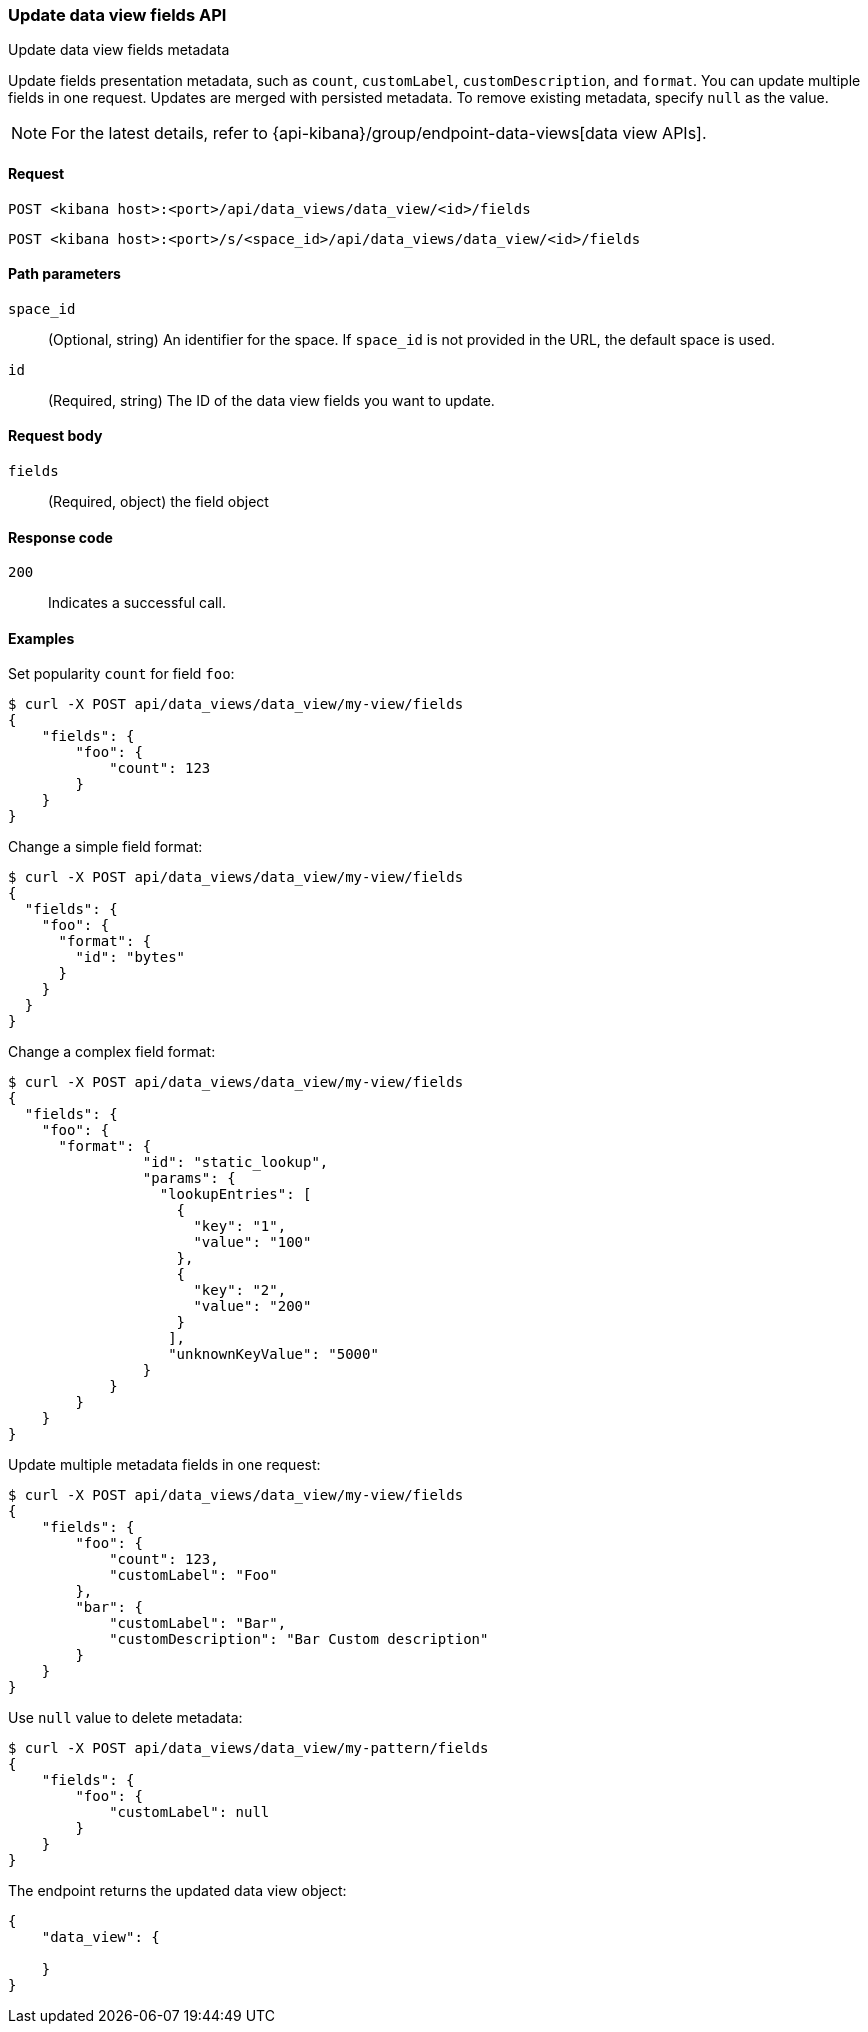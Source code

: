 [[data-views-fields-api-update]]
=== Update data view fields API
++++
<titleabbrev>Update data view fields metadata</titleabbrev>
++++

Update fields presentation metadata, such as `count`,
`customLabel`, `customDescription`, and `format`. You can update multiple fields in one request. Updates
are merged with persisted metadata. To remove existing metadata, specify `null` as the value.

NOTE: For the latest details, refer to {api-kibana}/group/endpoint-data-views[data view APIs].

[[data-views-fields-api-update-request]]
==== Request

`POST <kibana host>:<port>/api/data_views/data_view/<id>/fields`

`POST <kibana host>:<port>/s/<space_id>/api/data_views/data_view/<id>/fields`


[[data-views-fields-api-update-path-params]]
==== Path parameters

`space_id`::
(Optional, string) An identifier for the space. If `space_id` is not provided in the URL, the default space is used.

`id`::
(Required, string) The ID of the data view fields you want to update.


[[data-views-fields-api-update-request-body]]
==== Request body

`fields`::
(Required, object) the field object



[[data-views-fields-api-update-errors-codes]]
==== Response code

`200`::
Indicates a successful call.


[[data-views-fields-api-update-example]]
==== Examples

Set popularity `count` for field `foo`:

[source,sh]
--------------------------------------------------
$ curl -X POST api/data_views/data_view/my-view/fields
{
    "fields": {
        "foo": {
            "count": 123
        }
    }
}
--------------------------------------------------
// KIBANA

Change a simple field format:

[source,sh]
--------------------------------------------------
$ curl -X POST api/data_views/data_view/my-view/fields
{
  "fields": {
    "foo": {
      "format": {
        "id": "bytes"
      }
    }
  }
}
--------------------------------------------------
// KIBANA

Change a complex field format:

[source,sh]
--------------------------------------------------
$ curl -X POST api/data_views/data_view/my-view/fields
{
  "fields": {
    "foo": {
      "format": {
                "id": "static_lookup",
                "params": {
                  "lookupEntries": [
                    {
                      "key": "1",
                      "value": "100"
                    },
                    {
                      "key": "2",
                      "value": "200"
                    }
                   ],
                   "unknownKeyValue": "5000"
                }
            }
        }
    }
}
--------------------------------------------------
// KIBANA

Update multiple metadata fields in one request:

[source,sh]
--------------------------------------------------
$ curl -X POST api/data_views/data_view/my-view/fields
{
    "fields": {
        "foo": {
            "count": 123,
            "customLabel": "Foo"
        },
        "bar": {
            "customLabel": "Bar",
            "customDescription": "Bar Custom description"
        }
    }
}
--------------------------------------------------
// KIBANA

Use `null` value to delete metadata:

[source,sh]
--------------------------------------------------
$ curl -X POST api/data_views/data_view/my-pattern/fields
{
    "fields": {
        "foo": {
            "customLabel": null
        }
    }
}
--------------------------------------------------
// KIBANA

The endpoint returns the updated data view object:

[source,sh]
--------------------------------------------------
{
    "data_view": {

    }
}
--------------------------------------------------
